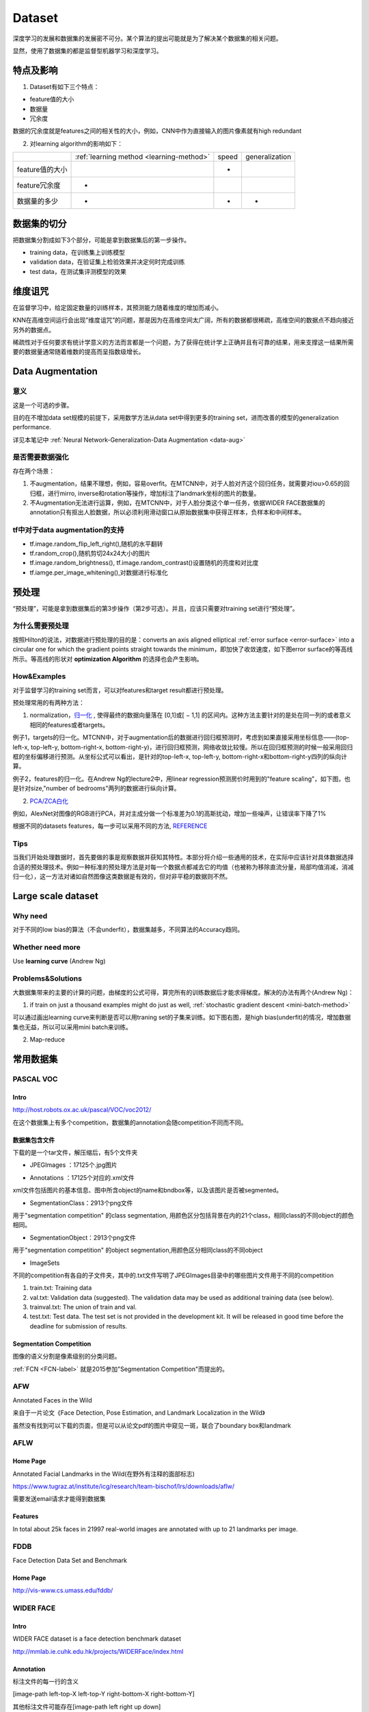Dataset
=========
深度学习的发展和数据集的发展密不可分。某个算法的提出可能就是为了解决某个数据集的相关问题。

显然，使用了数据集的都是监督型机器学习和深度学习。

特点及影响
-----------
1. Dataset有如下三个特点：

- feature值的大小
- 数据量
- 冗余度

数据的冗余度就是features之间的相关性的大小，例如，CNN中作为直接输入的图片像素就有high redundant

2. 对learning algorithm的影响如下：

+-----------------+------------------------------------------+-------+----------------+
|                 | :ref:`learning method <learning-method>` | speed | generalization |
+-----------------+------------------------------------------+-------+----------------+
| feature值的大小 |                                          |   -   |                |
+-----------------+------------------------------------------+-------+----------------+
|  feature冗余度  |                    -                     |       |                |
+-----------------+------------------------------------------+-------+----------------+
|   数据量的多少  |                    -                     |   -   |       -        |
+-----------------+------------------------------------------+-------+----------------+


数据集的切分
-------------
把数据集分割成如下3个部分，可能是拿到数据集后的第一步操作。

- training data，在训练集上训练模型
- validation data，在验证集上检验效果并决定何时完成训练
- test data，在测试集评测模型的效果

维度诅咒
----------
在监督学习中，给定固定数量的训练样本，其预测能力随着维度的增加而减小。

KNN在高维空间运行会出现”维度诅咒”的问题，那是因为在高维空间太广阔，所有的数据都很稀疏，高维空间的数据点不趋向接近另外的数据点。

稀疏性对于任何要求有统计学意义的方法而言都是一个问题，为了获得在统计学上正确并且有可靠的结果，用来支撑这一结果所需要的数据量通常随着维数的提高而呈指数级增长。

Data Augmentation
---------------------
意义
^^^^^^
这是一个可选的步骤。

目的在不增加data set规模的前提下，采用数学方法从data set中得到更多的training set，进而改善的模型的generalization performance. 

详见本笔记中 :ref:`Neural Network-Generalization-Data Augmentation <data-aug>`

是否需要数据强化
^^^^^^^^^^^^^^^^^
存在两个场景：

1. 不augmentation，结果不理想，例如，容易overfit。在MTCNN中，对于人脸对齐这个回归任务，就需要对iou>0.65的回归框，进行mirro, inverse和rotation等操作，增加标注了landmark坐标的图片的数量。
2. 不Augmentation无法进行运算，例如，在MTCNN中，对于人脸分类这个单一任务，依据WIDER FACE数据集的annotation只有抠出人脸数据，所以必须利用滑动窗口从原始数据集中获得正样本，负样本和中间样本。

tf中对于data augmentation的支持
^^^^^^^^^^^^^^^^^^^^^^^^^^^^^^^^^^^^^
- tf.image.random_flip_left_right(),随机的水平翻转
- tf.random_crop(),随机剪切24x24大小的图片
- tf.image.random_brightness(), tf.image.random_contrast()设置随机的亮度和对比度
- tf.iamge.per_image_whitening(),对数据进行标准化

预处理
---------
“预处理”，可能是拿到数据集后的第3步操作（第2步可选）。并且，应该只需要对training set进行“预处理”。

为什么需要预处理
^^^^^^^^^^^^^^^^^^^
按照Hilton的说法，对数据进行预处理的目的是：converts an axis aligned elliptical :ref:`error surface <error-surface>` into a circular one for which the gradient points straight towards the minimum，即加快了收敛速度，如下图error surface的等高线所示。等高线的形状对 **optimization Algorithm** 的选择也会产生影响。

.. image:: img/dataset-1.png

How&Examples
^^^^^^^^^^^^^^^^

对于监督学习的training set而言，可以对features和target result都进行预处理。

预处理常用的有两种方法：

1. normalization，`归一化 <http://ufldl.stanford.edu/wiki/index.php/%E6%95%B0%E6%8D%AE%E9%A2%84%E5%A4%84%E7%90%86#.E6.95.B0.E6.8D.AE.E5.BD.92.E4.B8.80.E5.8C.96>`_ , 使得最终的数据向量落在 [0,1]或[ − 1,1] 的区间内。这种方法主要针对的是处在同一列的或者意义相同的features或者targets。

例子1，targets的归一化。MTCNN中，对于augmentation后的数据进行回归框预测时，考虑到如果直接采用坐标信息——(top-left-x, top-left-y, bottom-right-x, bottom-right-y)，进行回归框预测，网络收敛比较慢。所以在回归框预测的时候一般采用回归框的坐标偏移进行预测。从坐标公式可以看出，是针对的top-left-x, top-left-y, bottom-right-x和bottom-right-y四列的纵向计算。

.. image:: img/bbx-norm.png

例子2，features的归一化。在Andrew Ng的lecture2中，用linear regression预测房价时用到的"feature scaling"，如下图，也是针对size,"number of bedrooms"两列的数据进行纵向计算。

.. image:: img/feature-scaling.png

2. `PCA/ZCA白化 <http://ufldl.stanford.edu/wiki/index.php/%E6%95%B0%E6%8D%AE%E9%A2%84%E5%A4%84%E7%90%86#PCA.2FZCA.E7.99.BD.E5.8C.96>`_ 

例如，AlexNet对图像的RGB进行PCA，并对主成分做一个标准差为0.1的高斯扰动，增加一些噪声，让错误率下降了1%

根据不同的datasets features，每一步可以采用不同的方法, 
`REFERENCE <http://ufldl.stanford.edu/wiki/index.php/%E6%95%B0%E6%8D%AE%E9%A2%84%E5%A4%84%E7%90%86#MNIST_.E6.89.8B.E5.86.99.E6.95.B0.E5.AD.97>`_

Tips
^^^^^^
当我们开始处理数据时，首先要做的事是观察数据并获知其特性。本部分将介绍一些通用的技术，在实际中应该针对具体数据选择合适的预处理技术。例如一种标准的预处理方法是对每一个数据点都减去它的均值（也被称为移除直流分量，局部均值消减，消减归一化），这一方法对诸如自然图像这类数据是有效的，但对非平稳的数据则不然。

Large scale dataset
----------------------
Why need
^^^^^^^^^^
对于不同的low bias的算法（不会underfit），数据集越多，不同算法的Accuracy趋同。

Whether need more
^^^^^^^^^^^^^^^^^^^
Use **learning curve** (Andrew Ng)

.. _large-scale-data-ps:

Problems&Solutions
^^^^^^^^^^^^^^^^^^^^
大数据集带来的主要的计算的问题，由梯度的公式可得，算完所有的训练数据后才能求得梯度。解决的办法有两个(Andrew Ng)：

1. if train on just a thousand examples might do just as well, :ref:`stochastic gradient descent <mini-batch-method>`

可以通过画出learning curve来判断是否可以用traning set的子集来训练。如下图右图，是high bias(underfit)的情况，增加数据集也无益，所以可以采用mini batch来训练。

.. image:: img/dataset-2.png

2. Map-reduce

常用数据集
-----------
PASCAL VOC
^^^^^^^^^^^^

Intro
+++++++
http://host.robots.ox.ac.uk/pascal/VOC/voc2012/

在这个数据集上有多个competition，数据集的annotation会随competition不同而不同。

数据集包含文件
++++++++++++++

下载的是一个tar文件，解压缩后，有5个文件夹

- JPEGImages ：17125个.jpg图片

.. image:: img/VOC-1.jpg

- Annotations ：17125个对应的.xml文件

xml文件包括图片的基本信息、图中所含object的name和bndbox等，以及该图片是否被segmented。

- SegmentationClass：2913个png文件

用于"segmentation competition" 
的class segmentation, 用颜色区分包括背景在内的21个class，相同class的不同object的颜色相同。

.. image:: img/VOC-2.png

- SegmentationObject：2913个png文件

用于"segmentation competition" 
的object segmentation,用颜色区分相同class的不同object

.. image:: img/VOC-3.png

- ImageSets

不同的competition有各自的子文件夹，其中的.txt文件写明了JPEGImages目录中的哪些图片文件用于不同的competition

1. train.txt: Training data
2. val.txt: Validation data (suggested). The validation data may be used as additional training data (see below).
3. trainval.txt: The union of train and val.
#. test.txt: Test data. The test set is not provided in the development kit. It will be released in good time before the deadline for submission of results.


Segmentation Competition
+++++++++++++++++++++++++++++++
图像的语义分割是像素级别的分类问题。

:ref:`FCN <FCN-label>`
就是2015参加"Segmentation Competition"而提出的。

AFW
^^^^^
Annotated Faces in the Wild

来自于一片论文《Face Detection, Pose Estimation, and Landmark Localization in the Wild》

虽然没有找到可以下载的页面，但是可以从论文pdf的图片中窥见一斑，联合了boundary box和landmark

.. image:: img/AFW-1.png

AFLW
^^^^^
Home Page
+++++++++++
Annotated Facial Landmarks in the Wild(在野外有注释的面部标志)

https://www.tugraz.at/institute/icg/research/team-bischof/lrs/downloads/aflw/

需要发送email请求才能得到数据集

Features
+++++++++++
In total about 25k faces in 21997 real-world images are annotated with up to 21 landmarks per image.

.. image:: img/AFLW-1.png

FDDB
^^^^^^
Face Detection Data Set and Benchmark

Home Page
+++++++++++
http://vis-www.cs.umass.edu/fddb/

WIDER FACE
^^^^^^^^^^^^^
Intro
+++++++
WIDER FACE dataset is a face detection benchmark dataset

http://mmlab.ie.cuhk.edu.hk/projects/WIDERFace/index.html

.. image:: img/WIDER-1.jpg

Annotation
++++++++++++
标注文件的每一行的含义

[image-path left-top-X left-top-Y right-bottom-X right-bottom-Y]

其他标注文件可能存在[image-path left right up down]

Generate training set by augmentation
++++++++++++++++++++++++++++++++++++++++
`本文 <https://zhuanlan.zhihu.com/p/31761796>`_ 主要介绍人脸检测中常用的数据处理方法，包括

- Bounding Box绘制，
- IOU计算，
- 滑动窗口生成，
- 滑动窗口相对于ground truth boundary box的偏移值

Face Point Landmark
^^^^^^^^^^^^^^^^^^^^^
Home Page
+++++++++++
http://mmlab.ie.cuhk.edu.hk/archive/CNN_FacePoint.htm

Annotations
+++++++++++++
数据集中trainImageList.txt的每一行格式如下：

[图片路径][left] [right] [top] [bottom] [landmark_1_X] [landmark_1_Y] ...

lfw_5590\Aaron_Eckhart_0001.jpg 84 161 92 169 106.250000 107.750000 146.750000 112.250000 125.250000 142.750000 105.250000 157.750000 139.750000 161.750000

Generate training set by augmentation
++++++++++++++++++++++++++++++++++++++++
`本文 <https://zhuanlan.zhihu.com/p/31761796>`_ 主要介绍了人脸检测和对齐中常用的数据处理方法，包括

- 面部轮廓关键点回归值计算
- 面部轮廓关键点生成
